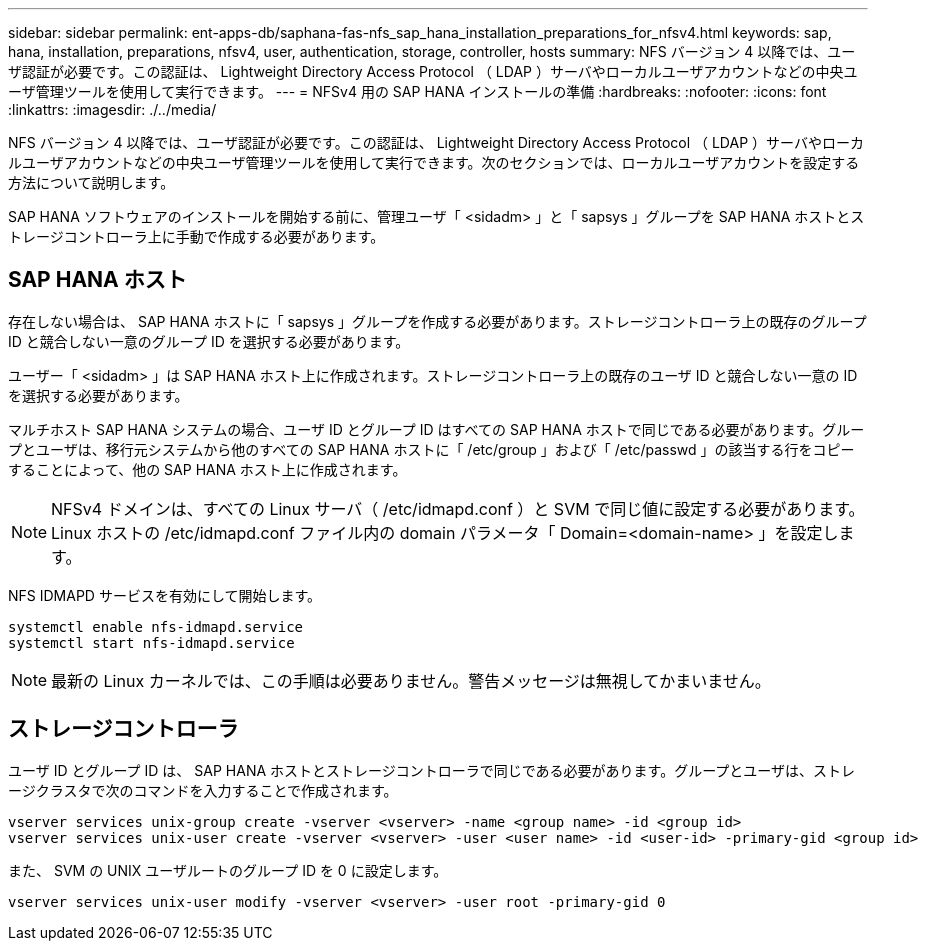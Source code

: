 ---
sidebar: sidebar 
permalink: ent-apps-db/saphana-fas-nfs_sap_hana_installation_preparations_for_nfsv4.html 
keywords: sap, hana, installation, preparations, nfsv4, user, authentication, storage, controller, hosts 
summary: NFS バージョン 4 以降では、ユーザ認証が必要です。この認証は、 Lightweight Directory Access Protocol （ LDAP ）サーバやローカルユーザアカウントなどの中央ユーザ管理ツールを使用して実行できます。 
---
= NFSv4 用の SAP HANA インストールの準備
:hardbreaks:
:nofooter: 
:icons: font
:linkattrs: 
:imagesdir: ./../media/


NFS バージョン 4 以降では、ユーザ認証が必要です。この認証は、 Lightweight Directory Access Protocol （ LDAP ）サーバやローカルユーザアカウントなどの中央ユーザ管理ツールを使用して実行できます。次のセクションでは、ローカルユーザアカウントを設定する方法について説明します。

SAP HANA ソフトウェアのインストールを開始する前に、管理ユーザ「 <sidadm> 」と「 sapsys 」グループを SAP HANA ホストとストレージコントローラ上に手動で作成する必要があります。



== SAP HANA ホスト

存在しない場合は、 SAP HANA ホストに「 sapsys 」グループを作成する必要があります。ストレージコントローラ上の既存のグループ ID と競合しない一意のグループ ID を選択する必要があります。

ユーザー「 <sidadm> 」は SAP HANA ホスト上に作成されます。ストレージコントローラ上の既存のユーザ ID と競合しない一意の ID を選択する必要があります。

マルチホスト SAP HANA システムの場合、ユーザ ID とグループ ID はすべての SAP HANA ホストで同じである必要があります。グループとユーザは、移行元システムから他のすべての SAP HANA ホストに「 /etc/group 」および「 /etc/passwd 」の該当する行をコピーすることによって、他の SAP HANA ホスト上に作成されます。


NOTE: NFSv4 ドメインは、すべての Linux サーバ（ /etc/idmapd.conf ）と SVM で同じ値に設定する必要があります。Linux ホストの /etc/idmapd.conf ファイル内の domain パラメータ「 Domain=<domain-name> 」を設定します。

NFS IDMAPD サービスを有効にして開始します。

....
systemctl enable nfs-idmapd.service
systemctl start nfs-idmapd.service
....

NOTE: 最新の Linux カーネルでは、この手順は必要ありません。警告メッセージは無視してかまいません。



== ストレージコントローラ

ユーザ ID とグループ ID は、 SAP HANA ホストとストレージコントローラで同じである必要があります。グループとユーザは、ストレージクラスタで次のコマンドを入力することで作成されます。

....
vserver services unix-group create -vserver <vserver> -name <group name> -id <group id>
vserver services unix-user create -vserver <vserver> -user <user name> -id <user-id> -primary-gid <group id>
....
また、 SVM の UNIX ユーザルートのグループ ID を 0 に設定します。

....
vserver services unix-user modify -vserver <vserver> -user root -primary-gid 0
....